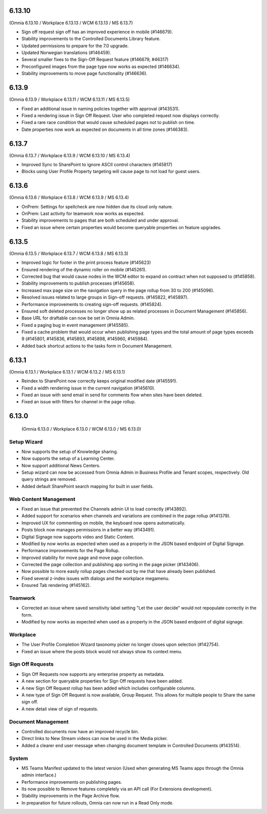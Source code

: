6.13.10
========================================
(Omnia 6.13.10 / Workplace 6.13.13 / WCM 6.13.13 / MS 6.13.7)

- Sign off request sign off has an improved experience in mobile (#146679).
- Stability improvements to the Controlled Documents Library feature.
- Updated permissions to prepare for the 7.0 upgrade.
- Updated Norwegian translations (#146459).
- Several smaller fixes to the Sign-Off Request feature (#146679, #46317)
- Preconfigured images from the page type now works as expected (#146634).
- Stability improvements to move page functionality (#146636).


6.13.9
========================================
(Omnia 6.13.9 / Workplace 6.13.11 / WCM 6.13.11 / MS 6.13.5)

- Fixed an additional issue in naming policies together with approval (#143531).
- Fixed a rendering issue in Sign Off Request. User who completed request now displays correctly.
- Fixed a rare race condition that would cause scheduled pages not to publish on time.
- Date properties now work as expected on documents in all time zones (#146383).



6.13.7
========================================
(Omnia 6.13.7 / Workplace 6.13.9 / WCM 6.13.10 / MS 6.13.4)

- Improved Sync to SharePoint to ignore ASCII control characters (#145817)
- Blocks using User Profile Property targeting will cause page to not load for guest users.


6.13.6
========================================
(Omnia 6.13.6 / Workplace 6.13.8 / WCM 6.13.9 / MS 6.13.4)

- OnPrem: Settings for spellcheck are now hidden due its cloud only nature.
- OnPrem: Last activity for teamwork now works as expected.
- Stability improvements to pages that are both scheduled and under approval. 
- Fixed an issue where certain properties would become queryable properties on feature upgrades.


6.13.5
========================================
(Omnia 6.13.5 / Workplace 6.13.7 / WCM 6.13.8 / MS 6.13.3)

- Improved logic for footer in the print process feature (#145623)
- Ensured rendering of the dynamic roller on mobile (#145261).
- Corrected bug that would cause nodes in the WCM editor to expand on contract when not supposed to (#145858).
- Stability improvements to publish processes (#145658).
- Increased max page size on the navigation query in the page rollup from 30 to 200 (#145096).
- Resolved issues related to large groups in Sign-off requests. (#145822, #145897).
- Performance improvements to creating sign-off requests. (#145824).
- Ensured soft deleted processes no longer show up as related processes in Document Management (#145856).
- Base URL for draftable can now be set in Omnia Admin.
- Fixed a paging bug in event management (#145585).
- Fixed a cache problem that would occur when publishing page types and the total amount of page types exceeds 9 (#145801, #145836, #145893, #145898, #145960, #145984).
- Added back shortcut actions to the tasks form in Document Management.


6.13.1
========================================
(Omnia 6.13.1 / Workplace 6.13.1 / WCM 6.13.2 / MS 6.13.1)

- Reindex to SharePoint now correctly keeps original modified date (#145591).
- Fixed a width rendering issue in the current navigation (#145610).
- Fixed an issue with send email in send for comments flow when sites have been deleted.
- Fixed an issue with filters for channel in the page rollup.


6.13.0
========================================
 (Omnia 6.13.0 / Workplace 6.13.0 / WCM 6.13.0 / MS 6.13.0)


Setup Wizard
***********

- Now supports the setup of Knowledge sharing.
- Now supports the setup of a Learning Center.
- Now support additional News Centers. 
- Setup wizard can now be accessed from Omnia Admin in Business Profile and Tenant scopes, respectively. Old query strings are removed.
- Added default SharePoint search mapping for built in user fields.



Web Content Management
***********

- Fixed an issue that prevented the Channels admin UI to load correctly (#143892).
- Added support for scenarios when channels and variations are combined in the page rollup (#141379).
- Improved UX for commenting on mobile, the keyboard now opens automatically.
- Posts block now manages permissions in a better way (#143491).
- Digital Signage now supports video and Static Content.
- Modified by now works as expected when used as a property in the JSON based endpoint of Digital Signage.
- Performance improvements for the Page Rollup.
- Improved stability for move page and move page collection. 
- Corrected the page collection and publishing app sorting in the page picker (#143406).
- Now possible to more easily rollup pages checked out by me that have already been published.
- Fixed several z-index issues with dialogs and the workplace megamenu.
- Ensured Tab rendering (#145162).

Teamwork
*********
- Corrected an issue where saved sensitivity label setting "Let the user decide" would not repopulate correctly in the form.
- Modified by now works as expected when used as a property in the JSON based endpoint of digital signage.

Workplace
********
- The User Profile Completion Wizard taxonomy picker no longer closes upon selection (#142754).
- Fixed an issue where the posts block would not always show its context menu.

Sign Off Requests
***********

- Sign Off Requests now supports any enterprise property as metadata.
- A new section for queryable properties for Sign Off requests have been added. 
- A new Sign Off Request rollup has been added which includes configurable columns.
- A new type of Sign Off Request is now available, Group Request. This allows for multiple people to Share the same sign off. 
- A new detail view of sign of requests. 
 

Document Management
***********
- Controlled documents now have an improved recycle bin.
- Direct links to New Stream videos can now be used in the Media picker.
- Added a clearer end user message when changing document template in Controlled Documents (#143514).


System
***********
- MS Teams Manifest updated to the latest version (Used when generating MS Teams apps through the Omnia admin interface.)
- Performance improvements on publishing pages.
- Its now possible to Remove features completely via an API call (For Extensions development).
- Stability improvements in the Page Archive flow.
- In preparation for future rollouts, Omnia can now run in a Read Only mode.
